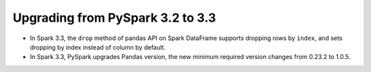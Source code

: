 ..  Licensed to the Apache Software Foundation (ASF) under one
    or more contributor license agreements.  See the NOTICE file
    distributed with this work for additional information
    regarding copyright ownership.  The ASF licenses this file
    to you under the Apache License, Version 2.0 (the
    "License"); you may not use this file except in compliance
    with the License.  You may obtain a copy of the License at

..    http://www.apache.org/licenses/LICENSE-2.0

..  Unless required by applicable law or agreed to in writing,
    software distributed under the License is distributed on an
    "AS IS" BASIS, WITHOUT WARRANTIES OR CONDITIONS OF ANY
    KIND, either express or implied.  See the License for the
    specific language governing permissions and limitations
    under the License.


=================================
Upgrading from PySpark 3.2 to 3.3
=================================

* In Spark 3.3, the ``drop`` method of pandas API on Spark DataFrame supports dropping rows by ``index``, and sets dropping by index instead of column by default.
* In Spark 3.3, PySpark upgrades Pandas version, the new minimum required version changes from 0.23.2 to 1.0.5.

